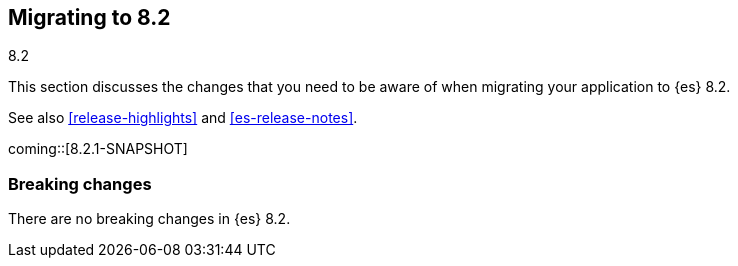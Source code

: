 [[migrating-8.2]]
== Migrating to 8.2
++++
<titleabbrev>8.2</titleabbrev>
++++

This section discusses the changes that you need to be aware of when migrating
your application to {es} 8.2.

See also <<release-highlights>> and <<es-release-notes>>.

coming::[8.2.1-SNAPSHOT]

// NOTE: The notable-breaking-changes tagged regions are re-used in the
// Installation and Upgrade Guide
// tag::notable-breaking-changes[]
[discrete]
[[breaking-changes-8.2]]
=== Breaking changes

There are no breaking changes in {es} 8.2.

// end::notable-breaking-changes[]
